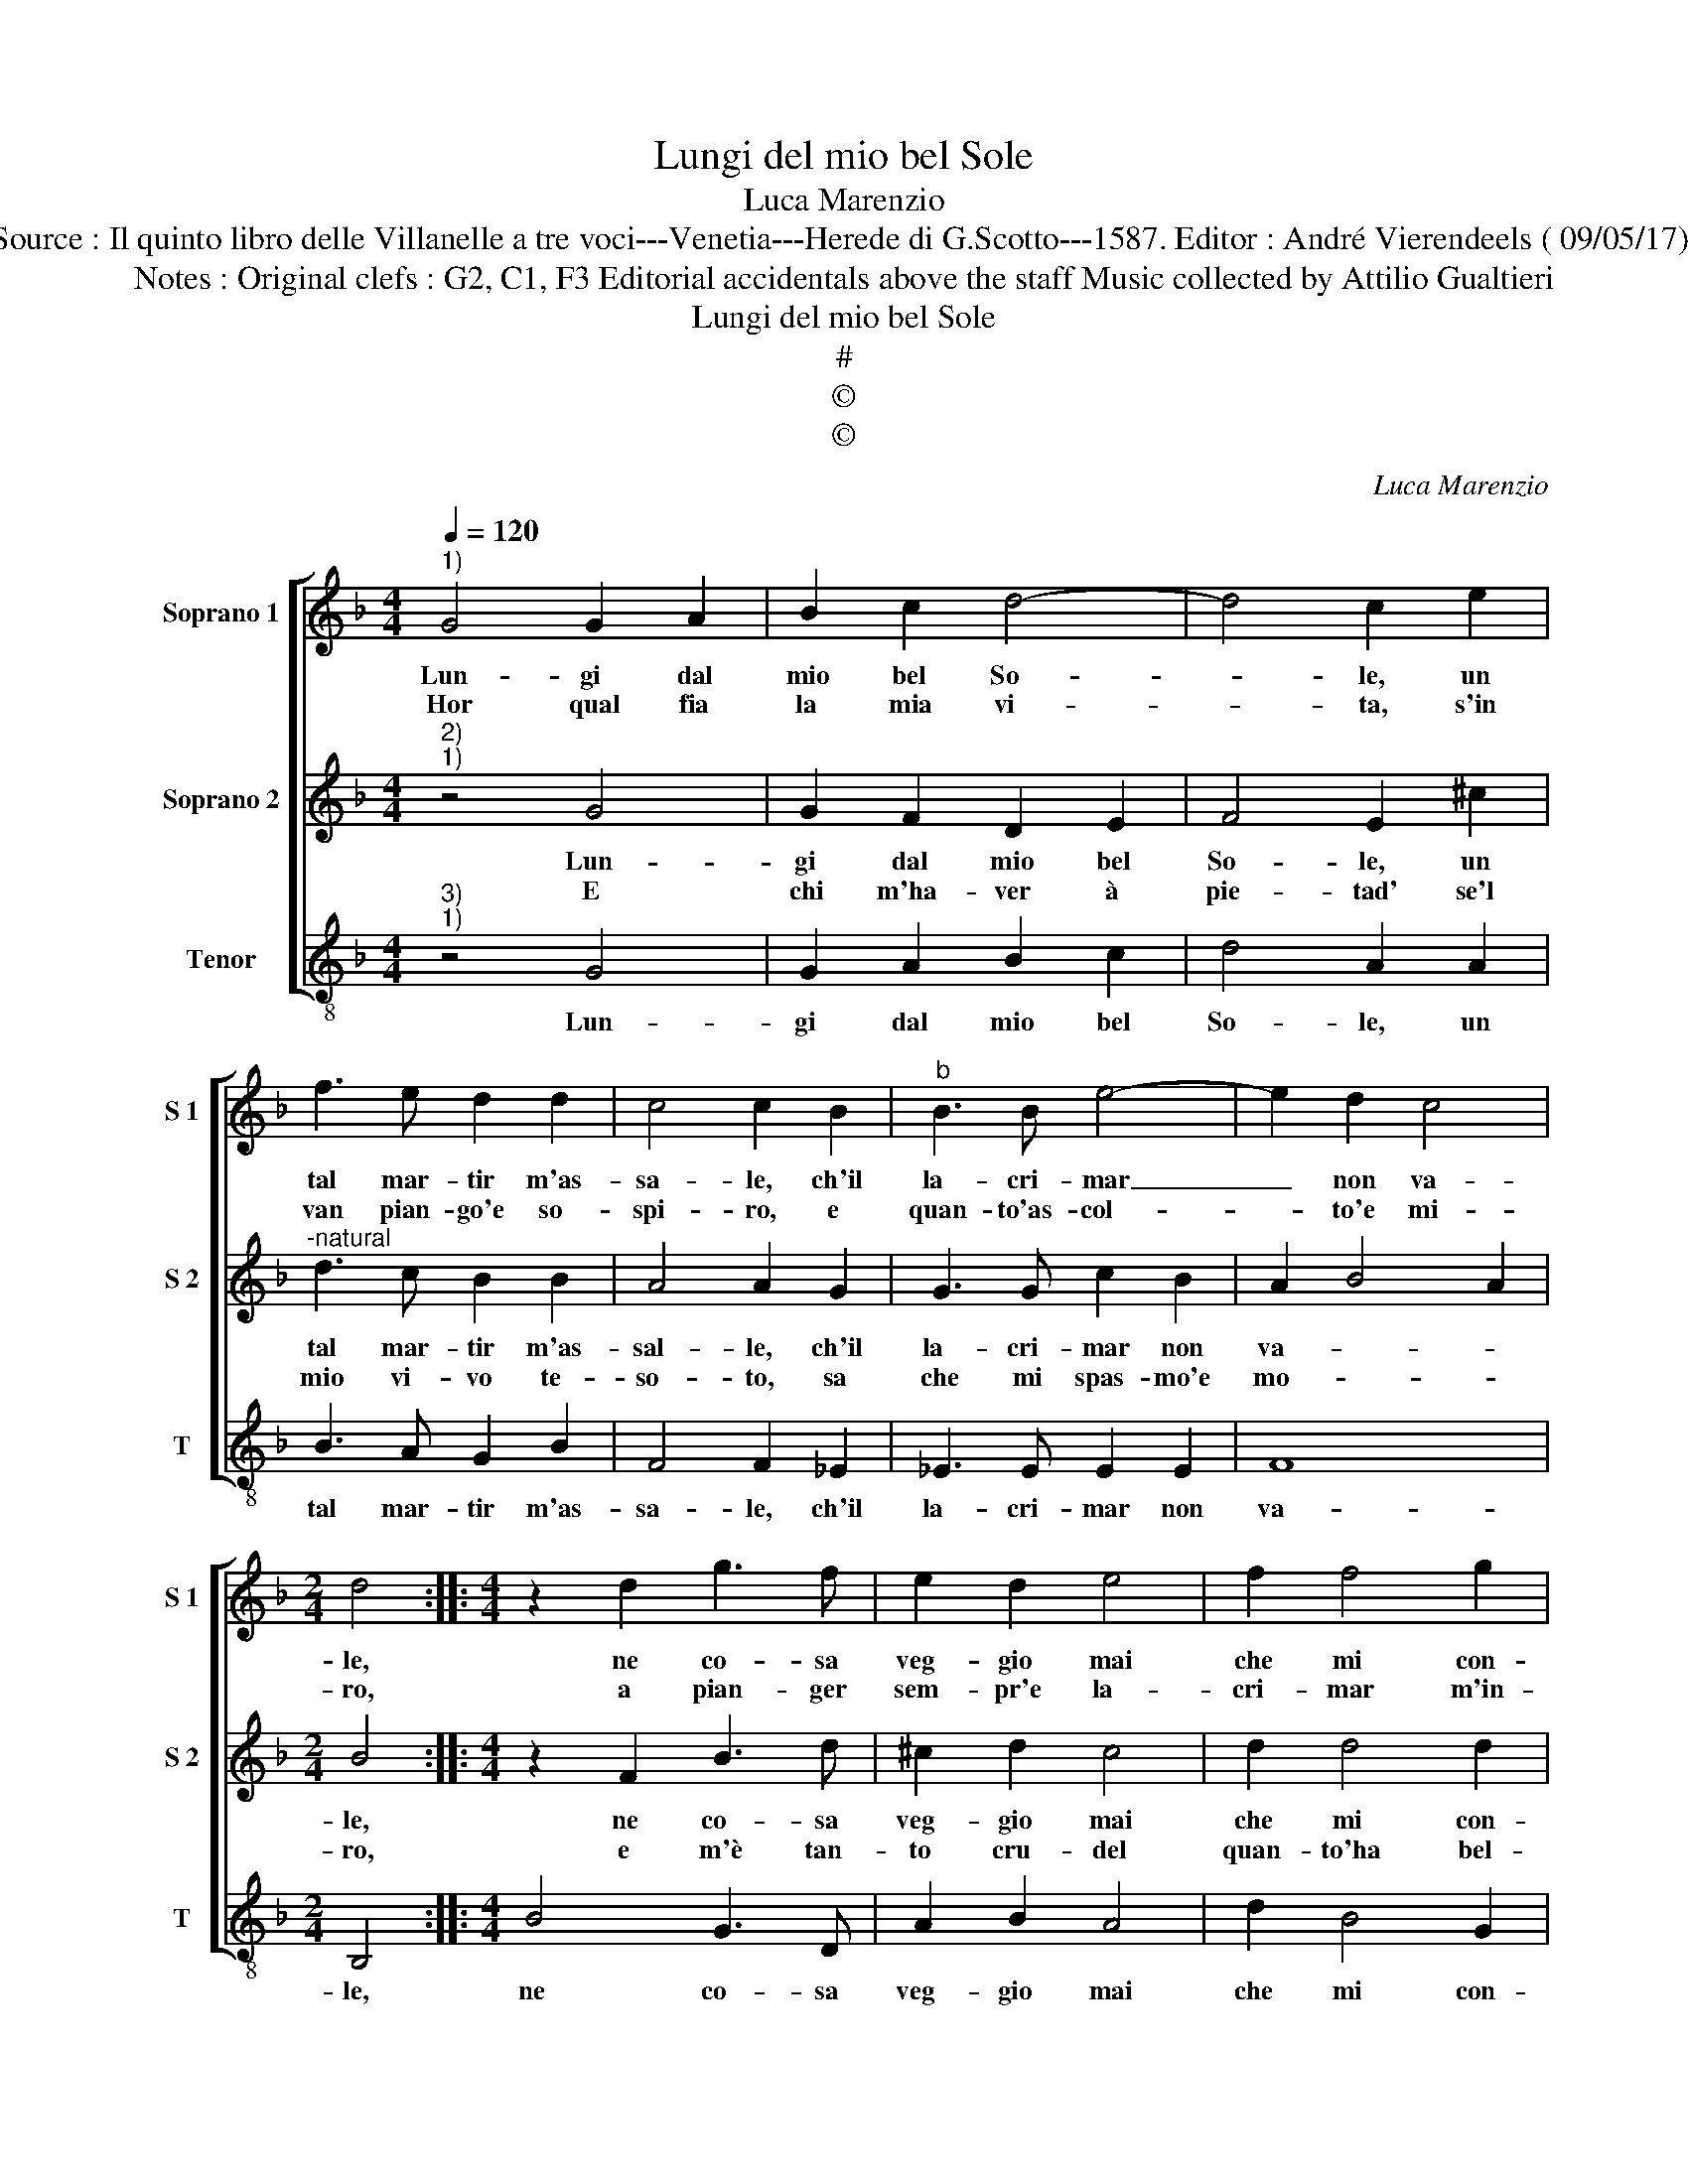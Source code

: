 X:1
T:Lungi del mio bel Sole
T:Luca Marenzio
T:Source : Il quinto libro delle Villanelle a tre voci---Venetia---Herede di G.Scotto---1587. Editor : André Vierendeels ( 09/05/17).
T:Notes : Original clefs : G2, C1, F3 Editorial accidentals above the staff Music collected by Attilio Gualtieri   
T:Lungi del mio bel Sole
T:#
T:©
T:©
C:Luca Marenzio
Z:©
%%score [ 1 2 3 ]
L:1/8
Q:1/4=120
M:4/4
K:F
V:1 treble nm="Soprano 1" snm="S 1"
V:2 treble nm="Soprano 2" snm="S 2"
V:3 treble-8 nm="Tenor" snm="T"
V:1
"^1)" G4 G2 A2 | B2 c2 d4- | d4 c2 e2 | f3 e d2 d2 | c4 c2 B2 |"^b" B3 B e4- | e2 d2 c4 | %7
w: Lun- gi dal|mio bel So-|* le, un|tal mar- tir m'as-|sa- le, ch'il|la- cri- mar|_ non va-|
w: Hor qual fia|la mia vi-|* ta, s'in|van pian- go'e so-|spi- ro, e|quan- to'as- col-|* to'e mi-|
[M:2/4] d4 ::[M:4/4] z2 d2 g3 f | e2 d2 e4 | f2 f4 g2 | e8 | e4 z4 | d6 e2 | f4 f2 e2 | d4 c4 | %16
w: le,|ne co- sa|veg- gio mai|che mi con-|so-|le,|an- zi|quan- to mi|do- glio,|
w: ro,|a pian- ger|sem- pr'e la-|cri- mar m'in-|vi-|ta,|ahi ch'è|stu- por ch'io|vi- va,|
 z2 g2 e2 g2- | g2 fe d2 f2 | d2 f4 ed | c4 d4- | d8 | c2 B2 A4- | A4 G4 |] %23
w: tan- to cre-|* sce nel cor, tan-|to cre- sce nel|cor l'a-||spro cor- do-|* glio.|
w: hor ch'a tor-|* to'il mio sol, hor|ch'a tor- to'il mio|sol di|_|se mi pri-|* va.|
V:2
"^2)""^1)" z4 G4 | G2 F2 D2 E2 | F4 E2 ^c2 |"^-natural" d3 c B2 B2 | A4 A2 G2 | G3 G c2 B2 | %6
w: Lun-|gi dal mio bel|So- le, un|tal mar- tir m'as-|sal- le, ch'il|la- cri- mar non|
w: E|chi m'ha- ver à|pie- tad' se'l|mio vi- vo te-|so- to, sa|che mi spas- mo'e|
 A2 B4 A2 |[M:2/4] B4 ::[M:4/4] z2 F2 B3 d | ^c2 d2 c4 | d2 d4 d2 | ^c8 | ^c4 z4 | f6 e2 | %14
w: va- * *|le,|ne co- sa|veg- gio mai|che mi con-|so-|le,|an- zi|
w: mo- * *|ro,|e m'è tan-|to cru- del|quan- to'ha bel-|ta-|de,|e quel|
 d4 d2 c2 | =B4 c2 e2 | c2 e4 dc | B4 z2 d2 | B2 d4 cB | A4 B4- | B8 | A2 G2 ^F2 G2- | G2 ^F2 G4 |] %23
w: quan- to mi|do- glio, tan-|to cre- sce nel|cor, tan-|to cre- sce nel|cor l'a-||spro cor do- *|* * glio.|
w: che mi par|peg- gio, sa'il|mio ma- l'e no'l|cred', sa'il|mio ma- le no'l|cre- d'et|_|io me'l veg- *|* * gio.|
V:3
"^3)""^1)" z4 G4 | G2 A2 B2 c2 | d4 A2 A2 | B3 A G2 B2 | F4 F2 _E2 | _E3 E E2 E2 | F8 | %7
w: Lun-|gi dal mio bel|So- le, un|tal mar- tir m'as-|sa- le, ch'il|la- cri- mar non|va-|
[M:2/4] B,4 ::[M:4/4] B4 G3 D | A2 B2 A4 | d2 B4 G2 | A8 | A4 d4- |"^-natural" d2 c2 B4 | %14
w: le,|ne co- sa|veg- gio mai|che mi con-|so-|le, an-|* zi quan-|
 B2 A2 G4- | G4 C2 c2 | A2 c4 BA | G2 B2 G2 B2- | B2 AG F4- | F4 B,4- | B,4 B,4 | C4 D4- | D4 G4 |] %23
w: to mi do-|* glio, tan-|to cre- sce nel|cor, tan- to cre-|* sce nel cor|_ l'a-|* spro|cor- do-|* glio.|

